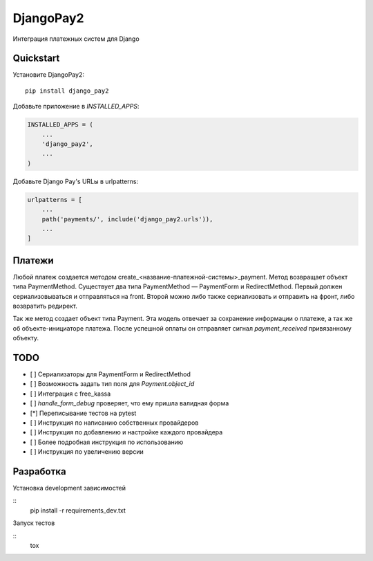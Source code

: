 =============================
DjangoPay2
=============================

.. image:: https://travis-ci.org/la1t/django_pay2.svg?branch=master
    :target: https://travis-ci.org/la1t/django_pay2

Интеграция платежных систем для Django

Quickstart
----------

Установите DjangoPay2::

    pip install django_pay2

Добавьте приложение в `INSTALLED_APPS`:

.. code-block:: python

    INSTALLED_APPS = (
        ...
        'django_pay2',
        ...
    )

Добавьте Django Pay's URLы в urlpatterns:

.. code-block:: python


    urlpatterns = [
        ...
        path('payments/', include('django_pay2.urls')),
        ...
    ]

Платежи
-----------------

Любой платеж создается методом create_<название-платежной-системы>_payment. Метод возвращает объект типа PaymentMethod. Существует два типа
PaymentMethod — PaymentForm и RedirectMethod. Первый должен сериализовываться и отправляться на front. Второй можно либо также сериализовать
и отправить на фронт, либо возвратить редирект.

Так же метод создает объект типа Payment. Эта модель отвечает за сохранение информации о платеже, а так же об объекте-инициаторе платежа. 
После успешной оплаты он отправляет сигнал `payment_received` привязанному объекту. 

TODO
--------

- [ ] Сериализаторы для PaymentForm и RedirectMethod
- [ ] Возможность задать тип поля для `Payment.object_id`
- [ ] Интеграция с free_kassa
- [ ] `handle_form_debug` проверяет, что ему пришла валидная форма
- [*] Переписывание тестов на pytest
- [ ] Инструкция по написанию собственных провайдеров
- [ ] Инструкция по добавлению и настройке каждого провайдера
- [ ] Более подробная инструкция по использованию
- [ ] Инструкция по увеличению версии


Разработка
----------

Установка development зависимостей

::
  pip install -r requirements_dev.txt

Запуск тестов

::
  tox
